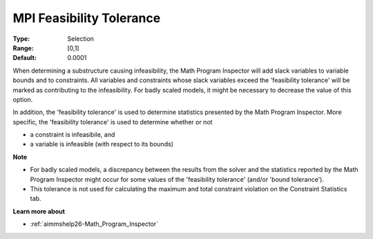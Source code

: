 

.. _option-AIMMS-mpi_feasibility_tolerance:


MPI Feasibility Tolerance
=========================



:Type:	Selection	
:Range:	[0,1]	
:Default:	0.0001	



When determining a substructure causing infeasibility, the Math Program Inspector will add slack variables to variable bounds and to constraints. All variables and constraints whose slack variables exceed the 'feasibility tolerance' will be marked as contributing to the infeasibility. For badly scaled models, it might be necessary to decrease the value of this option.



In addition, the 'feasibility tolerance' is used to determine statistics presented by the Math Program Inspector. More specific, the 'feasibility tolerance' is used to determine whether or not

*	a constraint is infeasibile, and
*	a variable is infeasible (with respect to its bounds)




**Note** 

*	For badly scaled models, a discrepancy between the results from the solver and the statistics reported by the Math Program Inspector might occur for some values of the 'feasibility tolerance' (and/or 'bound tolerance').
*	This tolerance is not used for calculating the maximum and total constraint violation on the Constraint Statistics tab.




**Learn more about** 

*	:ref:`aimmshelp26-Math_Program_Inspector` 









